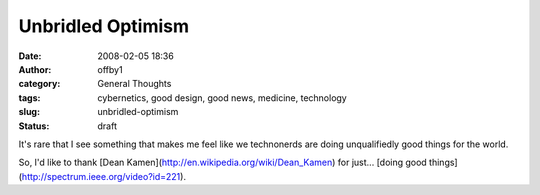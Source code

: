 Unbridled Optimism
##################
:date: 2008-02-05 18:36
:author: offby1
:category: General Thoughts
:tags: cybernetics, good design, good news, medicine, technology
:slug: unbridled-optimism
:status: draft

It's rare that I see something that makes me feel like we technonerds
are doing unqualifiedly good things for the world.

So, I'd like to thank [Dean
Kamen](http://en.wikipedia.org/wiki/Dean\_Kamen) for just... [doing good
things](http://spectrum.ieee.org/video?id=221).
